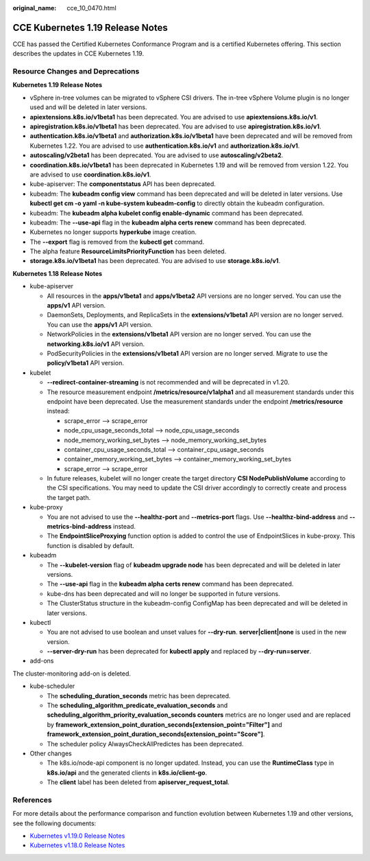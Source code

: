 :original_name: cce_10_0470.html

.. _cce_10_0470:

CCE Kubernetes 1.19 Release Notes
=================================

CCE has passed the Certified Kubernetes Conformance Program and is a certified Kubernetes offering. This section describes the updates in CCE Kubernetes 1.19.

Resource Changes and Deprecations
---------------------------------

**Kubernetes 1.19 Release Notes**

-  vSphere in-tree volumes can be migrated to vSphere CSI drivers. The in-tree vSphere Volume plugin is no longer used and will be deleted in later versions.
-  **apiextensions.k8s.io/v1beta1** has been deprecated. You are advised to use **apiextensions.k8s.io/v1**.
-  **apiregistration.k8s.io/v1beta1** has been deprecated. You are advised to use **apiregistration.k8s.io/v1**.
-  **authentication.k8s.io/v1beta1** and **authorization.k8s.io/v1beta1** have been deprecated and will be removed from Kubernetes 1.22. You are advised to use **authentication.k8s.io/v1** and **authorization.k8s.io/v1**.
-  **autoscaling/v2beta1** has been deprecated. You are advised to use **autoscaling/v2beta2**.
-  **coordination.k8s.io/v1beta1** has been deprecated in Kubernetes 1.19 and will be removed from version 1.22. You are advised to use **coordination.k8s.io/v1**.
-  kube-apiserver: The **componentstatus** API has been deprecated.
-  kubeadm: The **kubeadm config view** command has been deprecated and will be deleted in later versions. Use **kubectl get cm -o yaml -n kube-system kubeadm-config** to directly obtain the kubeadm configuration.
-  kubeadm: The **kubeadm alpha kubelet config enable-dynamic** command has been deprecated.
-  kubeadm: The **--use-api** flag in the **kubeadm alpha certs renew** command has been deprecated.
-  Kubernetes no longer supports **hyperkube** image creation.
-  The **--export** flag is removed from the **kubectl get** command.
-  The alpha feature **ResourceLimitsPriorityFunction** has been deleted.
-  **storage.k8s.io/v1beta1** has been deprecated. You are advised to use **storage.k8s.io/v1**.

**Kubernetes 1.18 Release Notes**

-  kube-apiserver

   -  All resources in the **apps/v1beta1** and **apps/v1beta2** API versions are no longer served. You can use the **apps/v1** API version.
   -  DaemonSets, Deployments, and ReplicaSets in the **extensions/v1beta1** API version are no longer served. You can use the **apps/v1** API version.
   -  NetworkPolicies in the **extensions/v1beta1** API version are no longer served. You can use the **networking.k8s.io/v1** API version.
   -  PodSecurityPolicies in the **extensions/v1beta1** API version are no longer served. Migrate to use the **policy/v1beta1** API version.

-  kubelet

   -  **--redirect-container-streaming** is not recommended and will be deprecated in v1.20.
   -  The resource measurement endpoint **/metrics/resource/v1alpha1** and all measurement standards under this endpoint have been deprecated. Use the measurement standards under the endpoint **/metrics/resource** instead:

      -  scrape_error --> scrape_error
      -  node_cpu_usage_seconds_total --> node_cpu_usage_seconds
      -  node_memory_working_set_bytes --> node_memory_working_set_bytes
      -  container_cpu_usage_seconds_total --> container_cpu_usage_seconds
      -  container_memory_working_set_bytes --> container_memory_working_set_bytes
      -  scrape_error --> scrape_error

   -  In future releases, kubelet will no longer create the target directory **CSI NodePublishVolume** according to the CSI specifications. You may need to update the CSI driver accordingly to correctly create and process the target path.

-  kube-proxy

   -  You are not advised to use the **--healthz-port** and **--metrics-port** flags. Use **--healthz-bind-address** and **--metrics-bind-address** instead.
   -  The **EndpointSliceProxying** function option is added to control the use of EndpointSlices in kube-proxy. This function is disabled by default.

-  kubeadm

   -  The **--kubelet-version** flag of **kubeadm upgrade node** has been deprecated and will be deleted in later versions.
   -  The **--use-api** flag in the **kubeadm alpha certs renew** command has been deprecated.
   -  kube-dns has been deprecated and will no longer be supported in future versions.
   -  The ClusterStatus structure in the kubeadm-config ConfigMap has been deprecated and will be deleted in later versions.

-  kubectl

   -  You are not advised to use boolean and unset values for **--dry-run**. **server|client|none** is used in the new version.
   -  **--server-dry-run** has been deprecated for **kubectl apply** and replaced by **--dry-run=server**.

-  add-ons

The cluster-monitoring add-on is deleted.

-  kube-scheduler

   -  The **scheduling_duration_seconds** metric has been deprecated.
   -  The **scheduling_algorithm_predicate_evaluation_seconds** and **scheduling_algorithm_priority_evaluation_seconds counters** metrics are no longer used and are replaced by **framework_extension_point_duration_seconds[extension_point="Filter"]** and **framework_extension_point_duration_seconds[extension_point="Score"]**.
   -  The scheduler policy AlwaysCheckAllPredictes has been deprecated.

-  Other changes

   -  The k8s.io/node-api component is no longer updated. Instead, you can use the **RuntimeClass** type in **k8s.io/api** and the generated clients in **k8s.io/client-go**.
   -  The **client** label has been deleted from **apiserver_request_total**.

References
----------

For more details about the performance comparison and function evolution between Kubernetes 1.19 and other versions, see the following documents:

-  `Kubernetes v1.19.0 Release Notes <https://github.com/kubernetes/kubernetes/blob/master/CHANGELOG/CHANGELOG-1.19.md#changes>`__
-  `Kubernetes v1.18.0 Release Notes <https://github.com/kubernetes/kubernetes/blob/master/CHANGELOG/CHANGELOG-1.18.md#changes>`__
